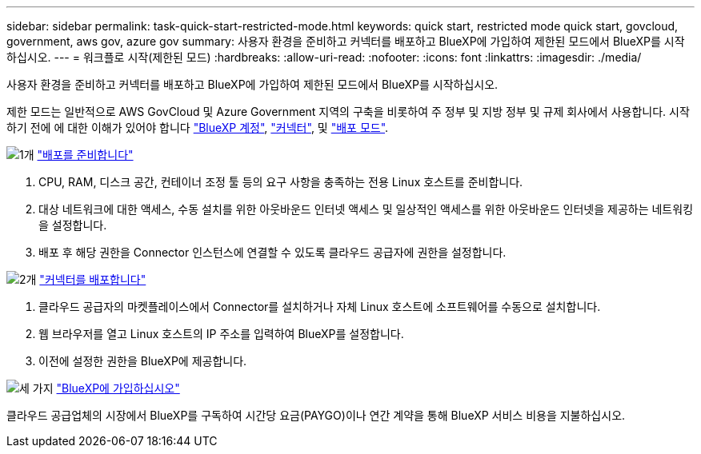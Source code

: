 ---
sidebar: sidebar 
permalink: task-quick-start-restricted-mode.html 
keywords: quick start, restricted mode quick start, govcloud, government, aws gov, azure gov 
summary: 사용자 환경을 준비하고 커넥터를 배포하고 BlueXP에 가입하여 제한된 모드에서 BlueXP를 시작하십시오. 
---
= 워크플로 시작(제한된 모드)
:hardbreaks:
:allow-uri-read: 
:nofooter: 
:icons: font
:linkattrs: 
:imagesdir: ./media/


[role="lead"]
사용자 환경을 준비하고 커넥터를 배포하고 BlueXP에 가입하여 제한된 모드에서 BlueXP를 시작하십시오.

제한 모드는 일반적으로 AWS GovCloud 및 Azure Government 지역의 구축을 비롯하여 주 정부 및 지방 정부 및 규제 회사에서 사용합니다. 시작하기 전에 에 대한 이해가 있어야 합니다 link:concept-netapp-accounts.html["BlueXP 계정"], link:concept-connectors.html["커넥터"], 및 link:concept-modes.html["배포 모드"].

.image:https://raw.githubusercontent.com/NetAppDocs/common/main/media/number-1.png["1개"] link:task-prepare-restricted-mode.html["배포를 준비합니다"]
[role="quick-margin-list"]
. CPU, RAM, 디스크 공간, 컨테이너 조정 툴 등의 요구 사항을 충족하는 전용 Linux 호스트를 준비합니다.
. 대상 네트워크에 대한 액세스, 수동 설치를 위한 아웃바운드 인터넷 액세스 및 일상적인 액세스를 위한 아웃바운드 인터넷을 제공하는 네트워킹을 설정합니다.
. 배포 후 해당 권한을 Connector 인스턴스에 연결할 수 있도록 클라우드 공급자에 권한을 설정합니다.


.image:https://raw.githubusercontent.com/NetAppDocs/common/main/media/number-2.png["2개"] link:task-install-restricted-mode.html["커넥터를 배포합니다"]
[role="quick-margin-list"]
. 클라우드 공급자의 마켓플레이스에서 Connector를 설치하거나 자체 Linux 호스트에 소프트웨어를 수동으로 설치합니다.
. 웹 브라우저를 열고 Linux 호스트의 IP 주소를 입력하여 BlueXP를 설정합니다.
. 이전에 설정한 권한을 BlueXP에 제공합니다.


.image:https://raw.githubusercontent.com/NetAppDocs/common/main/media/number-3.png["세 가지"] link:task-subscribe-restricted-mode.html["BlueXP에 가입하십시오"]
[role="quick-margin-para"]
클라우드 공급업체의 시장에서 BlueXP를 구독하여 시간당 요금(PAYGO)이나 연간 계약을 통해 BlueXP 서비스 비용을 지불하십시오.
